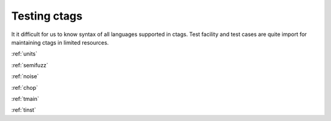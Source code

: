 Testing ctags
=============================================================================

It it difficult for us to know syntax of all languages supported in
ctags. Test facility and test cases are quite import for maintaining
ctags in limited resources.

:ref:`units`

:ref:`semifuzz`

:ref:`noise`

:ref:`chop`

:ref:`tmain`

:ref:`tinst`

